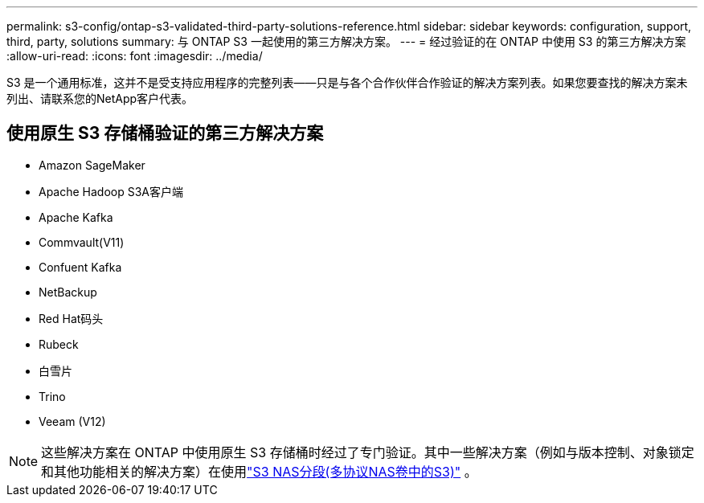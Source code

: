 ---
permalink: s3-config/ontap-s3-validated-third-party-solutions-reference.html 
sidebar: sidebar 
keywords: configuration, support, third, party, solutions 
summary: 与 ONTAP S3 一起使用的第三方解决方案。 
---
= 经过验证的在 ONTAP 中使用 S3 的第三方解决方案
:allow-uri-read: 
:icons: font
:imagesdir: ../media/


[role="lead"]
S3 是一个通用标准，这并不是受支持应用程序的完整列表——只是与各个合作伙伴合作验证的解决方案列表。如果您要查找的解决方案未列出、请联系您的NetApp客户代表。



== 使用原生 S3 存储桶验证的第三方解决方案

* Amazon SageMaker
* Apache Hadoop S3A客户端
* Apache Kafka
* Commvault(V11)
* Confuent Kafka
* NetBackup
* Red Hat码头
* Rubeck
* 白雪片
* Trino
* Veeam (V12)



NOTE: 这些解决方案在 ONTAP 中使用原生 S3 存储桶时经过了专门验证。其中一些解决方案（例如与版本控制、对象锁定和其他功能相关的解决方案）在使用link:../s3-multiprotocol/index.html["S3 NAS分段(多协议NAS卷中的S3)"] 。
